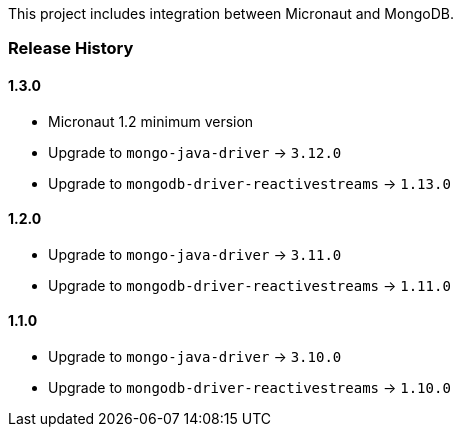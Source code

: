 This project includes integration between Micronaut and MongoDB.

=== Release History

==== 1.3.0

* Micronaut 1.2 minimum version
* Upgrade to `mongo-java-driver` -> `3.12.0`
* Upgrade to `mongodb-driver-reactivestreams` -> `1.13.0`

==== 1.2.0

* Upgrade to `mongo-java-driver` -> `3.11.0`
* Upgrade to `mongodb-driver-reactivestreams` -> `1.11.0`

==== 1.1.0

* Upgrade to `mongo-java-driver` -> `3.10.0`
* Upgrade to `mongodb-driver-reactivestreams` -> `1.10.0`